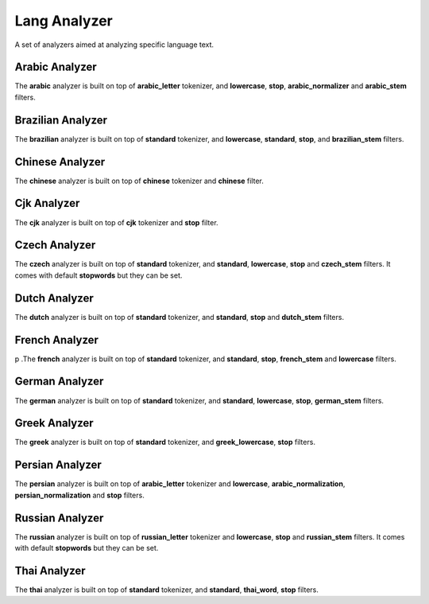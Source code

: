 .. _es-guide-reference-index-modules-analysis-lang-analyzer:

=============
Lang Analyzer
=============

A set of analyzers aimed at analyzing specific language text.


Arabic Analyzer
---------------

The **arabic** analyzer is built on top of **arabic_letter** tokenizer, and **lowercase**, **stop**, **arabic_normalizer** and **arabic_stem** filters.


Brazilian Analyzer
------------------

The **brazilian** analyzer is built on top of **standard** tokenizer, and **lowercase**, **standard**, **stop**, and **brazilian_stem** filters.


Chinese Analyzer
----------------

The **chinese** analyzer is built on top of **chinese** tokenizer and **chinese** filter.


Cjk Analyzer
------------

The **cjk** analyzer is built on top of **cjk** tokenizer and **stop** filter.


Czech Analyzer
--------------

The **czech** analyzer is built on top of **standard** tokenizer, and **standard**, **lowercase**, **stop** and **czech_stem** filters. It comes with default **stopwords** but they can be set.


Dutch Analyzer
--------------

The **dutch** analyzer is built on top of **standard** tokenizer, and **standard**, **stop** and **dutch_stem** filters.


French Analyzer
---------------

p .The **french** analyzer is built on top of **standard** tokenizer, and **standard**, **stop**, **french_stem** and **lowercase** filters.

German Analyzer
---------------

The **german** analyzer is built on top of **standard** tokenizer, and **standard**, **lowercase**, **stop**, **german_stem** filters.


Greek Analyzer
--------------

The **greek** analyzer is built on top of **standard** tokenizer, and **greek_lowercase**, **stop** filters.


Persian Analyzer
----------------

The **persian** analyzer is built on top of **arabic_letter** tokenizer and **lowercase**, **arabic_normalization**, **persian_normalization** and **stop** filters.


Russian Analyzer
----------------

The **russian** analyzer is built on top of **russian_letter** tokenizer and **lowercase**, **stop** and **russian_stem** filters. It comes with default **stopwords** but they can be set.


Thai Analyzer
-------------

The **thai** analyzer is built on top of **standard** tokenizer, and **standard**, **thai_word**, **stop** filters.

